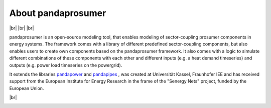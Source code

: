 ##########################
About pandaprosumer
##########################

.. image:: .doc/source/pics/prosumer.png
	:width: 250em
	:align: left

.. |br| raw:: html

    <br />

|br|
|br|
|br|

pandaprosumer is an open-source modeling tool, that enables modeling of sector-coupling prosumer components in energy systems.
The framework comes with a library of different predefined sector-coupling components, but also enables users to create
own components based on the pandaprosumer framework.
It also comes with a logic to simulate different combinations of these components with each other and different
inputs (e.g. a heat demand timeseries) and outputs (e.g. power load timeseries on the powergrid).

It extends the libraries `pandapower <http://pandapower.org>`_ and `pandapipes <https:/pandapipes.org>`_ ,
was created at Universität Kassel, Fraunhofer IEE and has received support from the European Institute for Energy Research in the frame of the "Senergy Nets" project, funded by the European Union.


.. image:: .doc/source/pics/e2n.png
	:target: https://www.uni-kassel.de/
	:width: 18em
	:align: center


.. image:: .doc/source/pics/iee.png
	:target: https://www.iee.fraunhofer.de/en.html
	:width: 18em
	:align: left

|br|

.. image:: .doc/source/pics/senergy.png
	:width: 20em
	:align: right
